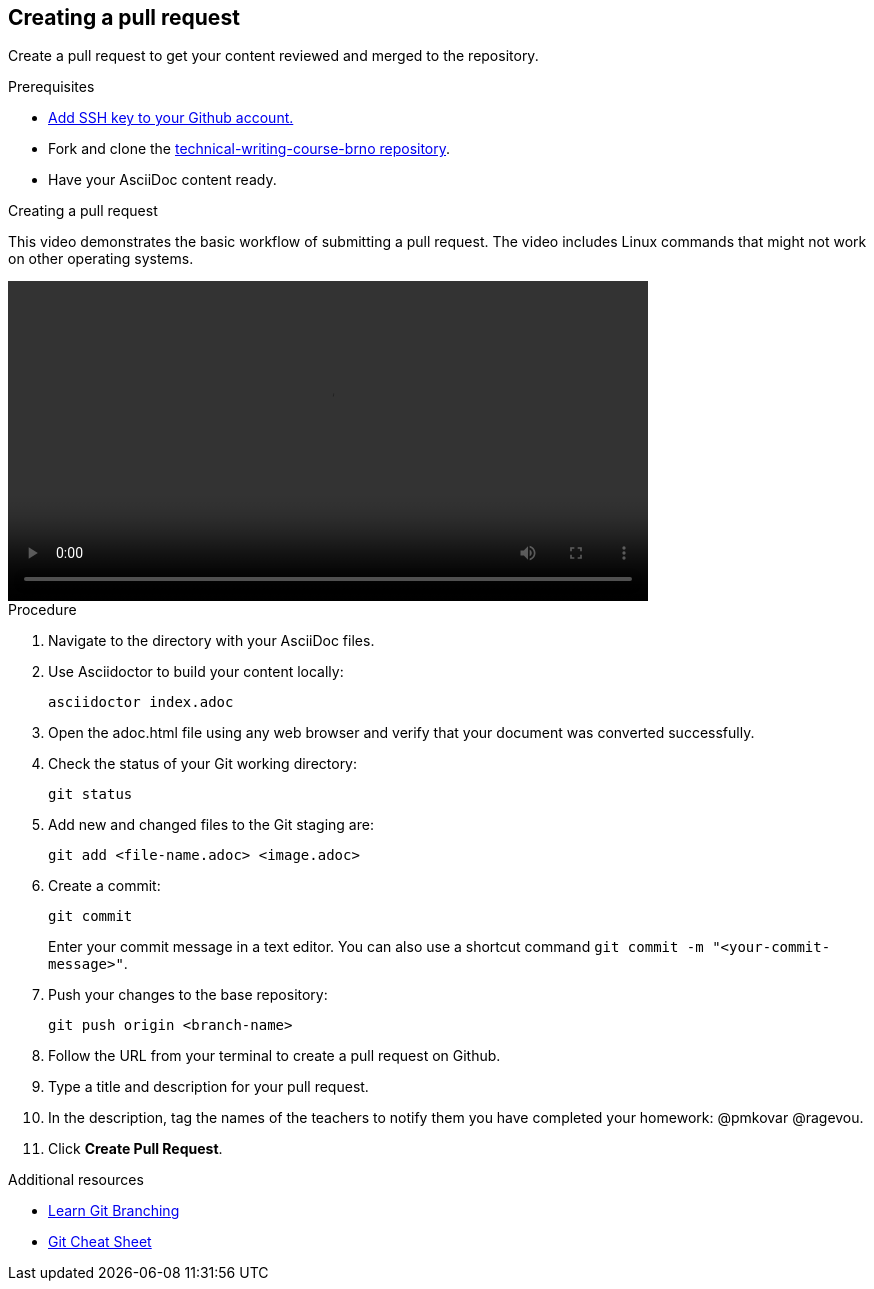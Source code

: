 == Creating a pull request
Create a pull request to get your content reviewed and merged to the repository.

.Prerequisites
* link:https://docs.github.com/en/authentication/connecting-to-github-with-ssh/adding-a-new-ssh-key-to-your-github-account[Add SSH key to your Github account.]
* Fork and clone the link:https://github.com/rh-writers/technical-writing-course-brno[technical-writing-course-brno repository].
* Have your AsciiDoc content ready.

.Creating a pull request
This video demonstrates the basic workflow of submitting a pull request. The video includes Linux commands that might not work on other operating systems.

video::Basic-git-workflow.webm[width=640]

.Procedure
. Navigate to the directory with your AsciiDoc files.
. Use Asciidoctor to build your content locally:
+
[source]
----
asciidoctor index.adoc
----
. Open the adoc.html file using any web browser and verify that your document was converted successfully.
. Check the status of your Git working directory:
+
[source]
----
git status
----
. Add new and changed files to the Git staging are:
+
[source]
----
git add <file-name.adoc> <image.adoc>
----
. Create a commit:
+
[source]
----
git commit
----
+
Enter your commit message in a text editor. You can also use a shortcut command `git commit -m "<your-commit-message>"`.
. Push your changes to the base repository:
+
[source]
----
git push origin <branch-name>
----
. Follow the URL from your terminal to create a pull request on Github.
. Type a title and description for your pull request.
. In the description, tag the names of the teachers to notify them you have completed your homework: @pmkovar @ragevou.
. Click *Create Pull Request*.

[role="_additional-resources"]
.Additional resources
* link:https://learngitbranching.js.org/[Learn Git Branching]
* link:https://opensource.com/downloads/cheat-sheet-git[Git Cheat Sheet]